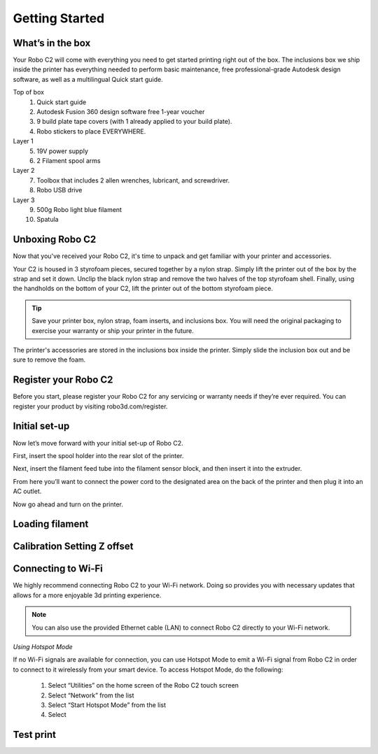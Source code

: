 .. Sphinx RTD theme demo documentation master file, created by
   sphinx-quickstart on Sun Nov  3 11:56:36 2013.
   You can adapt this file completely to your liking, but it should at least
   contain the root `toctree` directive.

=================================================
Getting Started
=================================================

.. image:: source/images/Cover.jpg
   :alt: Quick Start Guide cover
   :align: center

What’s in the box
---------------

Your Robo C2 will come with everything you need to get started printing right out of the box. The inclusions box we ship inside the printer has everything needed to perform basic maintenance, free professional-grade Autodesk design software, as well as a multilingual Quick start guide.

Top of box
   1. Quick start guide 
   2. Autodesk Fusion 360 design software free 1-year voucher
   3. 9 build plate tape covers (with 1 already applied to your build plate).
   4. Robo stickers to place EVERYWHERE.
Layer 1
   5. 19V power supply
   6. 2 Filament spool arms
Layer 2
   7. Toolbox that includes 2 allen wrenches, lubricant, and screwdriver.
   8. Robo USB drive
Layer 3
   9. 500g Robo light blue filament
   10. Spatula


Unboxing Robo C2
---------------

Now that you've received your Robo C2, it's time to unpack and get familiar with your printer and accessories.


Your C2 is housed in 3 styrofoam pieces, secured together by a nylon strap. Simply lift the printer out of the box by the strap and set it down.  Unclip the black nylon strap and remove the two halves of the top styrofoam shell.  Finally, using the handholds on the bottom of your C2, lift the printer out of the bottom styrofoam piece.

.. tip:: Save your printer box, nylon strap, foam inserts, and inclusions box. You will need the original packaging to exercise your warranty or ship your printer in the future.

The printer's accessories are stored in the inclusions box inside the printer.  Simply slide the inclusion box out and be sure to remove the foam.  

Register your Robo C2
---------------
Before you start, please register your Robo C2 for any servicing or warranty needs if they’re ever required. You can register your product by visiting robo3d.com/register.

Initial set-up
---------------
Now let’s move forward with your initial set-up of Robo C2.

First, insert the spool holder into the rear slot of the printer.

.. image:: source/images/1.1.png
   :alt: Insert Spool Holder
   :align: center
   
Next, insert the filament feed tube into the filament sensor block, and then insert it into the extruder.

From here you’ll want to connect the power cord to the designated area on the back of the printer and then plug it into an AC outlet.

Now go ahead and turn on the printer.



Loading filament
---------------

Calibration   Setting Z offset
---------------

Connecting to Wi-Fi
---------------

We highly recommend connecting Robo C2 to your Wi-Fi network. Doing so provides you with necessary updates that allows for a more enjoyable 3d printing experience.


.. note:: You can also use the provided Ethernet cable (LAN) to connect Robo C2 directly to your Wi-Fi network.


*Using Hotspot Mode*


If no Wi-Fi signals are available for connection, you can use Hotspot Mode to emit a Wi-Fi signal from Robo C2 in order to connect to it wirelessly from your smart device. To access Hotspot Mode, do the following:


   1. Select “Utilities” on the home screen of the Robo C2 touch screen 
   2. Select “Network” from the list
   3. Select “Start Hotspot Mode” from the list
   4. Select 








Test print
---------------
